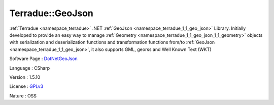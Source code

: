 .. _namespace_terradue_1_1_geo_json:

Terradue::GeoJson
-----------------




:ref:`Terradue <namespace_terradue>` .NET :ref:`GeoJson <namespace_terradue_1_1_geo_json>` Library. Initially developed to provide an easy way to manage :ref:`Geometry <namespace_terradue_1_1_geo_json_1_1_geometry>` objects with serialization and deserialization functions and transformation functions from/to :ref:`GeoJson <namespace_terradue_1_1_geo_json>`, it also supports GML, georss and Well Known Text (WKT)

Software Page : `DotNetGeoJson <https://github.com/Terradue/DotNetGeoJson>`_

Language : CSharp

Version : 1.5.10



License : `GPLv3 <https://github.com/Terradue/DotNetGeoJson/blob/master/LICENSE.txt>`_

Nature : OSS

